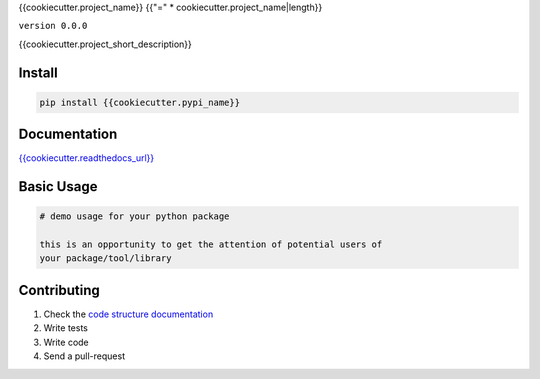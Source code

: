 {{cookiecutter.project_name}}
{{"=" * cookiecutter.project_name|length}}

``version 0.0.0``

{{cookiecutter.project_short_description}}

.. image:: https://readthedocs.org/projects/{{cookiecutter.module_name}}/badge/?version=latest
   :target: http://{{cookiecutter.module_name}}.readthedocs.io/en/latest/?badge=latest
   :alt: Documentation Status
.. image:: https://travis-ci.org/{{cookiecutter.github_username}}/{{cookiecutter.module_name}}.svg?branch=master
    :target: https://travis-ci.org/{{cookiecutter.github_username}}/{{cookiecutter.module_name}}
.. |PyPI python versions| image:: https://img.shields.io/pypi/pyversions/{{cookiecutter.module_name}}.svg
   :target: https://pypi.python.org/pypi/{{cookiecutter.module_name}}
.. |Join the chat at https://gitter.im/{{cookiecutter.github_username}}/{{cookiecutter.module_name}}| image:: https://badges.gitter.im/{{cookiecutter.github_username}}/{{cookiecutter.module_name}}.svg
   :target: https://gitter.im/{{cookiecutter.github_username}}/{{cookiecutter.module_name}}?utm_source=badge&utm_medium=badge&utm_campaign=pr-badge&utm_content=badge


Install
-------

.. code:: bash

   pip install {{cookiecutter.pypi_name}}


Documentation
-------------

`{{cookiecutter.readthedocs_url}} <{{cookiecutter.readthedocs_url}}>`_


Basic Usage
-----------


.. code:: python

    # demo usage for your python package

    this is an opportunity to get the attention of potential users of
    your package/tool/library


Contributing
------------

#. Check the `code structure documentation <CODE_STRUCTURE.rst>`_
#. Write tests
#. Write code
#. Send a pull-request
